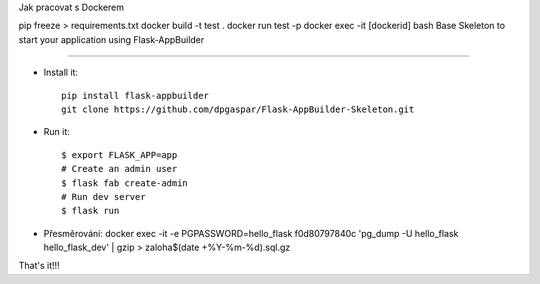 Jak pracovat s Dockerem

pip freeze > requirements.txt
docker build -t test .
docker run test -p
docker exec -it [dockerid] bash
Base Skeleton to start your application using Flask-AppBuilder

--------------------------------------------------------------


- Install it::

	pip install flask-appbuilder
	git clone https://github.com/dpgaspar/Flask-AppBuilder-Skeleton.git

- Run it::

    $ export FLASK_APP=app
    # Create an admin user
    $ flask fab create-admin
    # Run dev server
    $ flask run

- Přesměrování: docker exec -it -e PGPASSWORD=hello_flask f0d80797840c 'pg_dump -U hello_flask hello_flask_dev' | gzip > zaloha$(date +%Y-%m-%d).sql.gz


That's it!!!
